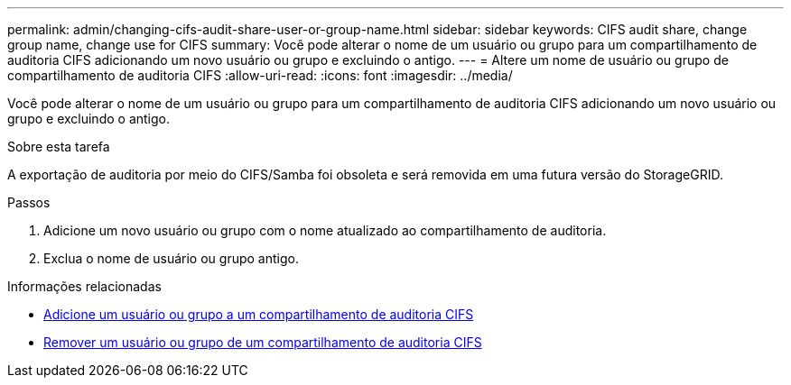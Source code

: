 ---
permalink: admin/changing-cifs-audit-share-user-or-group-name.html 
sidebar: sidebar 
keywords: CIFS audit share, change group name, change use for CIFS 
summary: Você pode alterar o nome de um usuário ou grupo para um compartilhamento de auditoria CIFS adicionando um novo usuário ou grupo e excluindo o antigo. 
---
= Altere um nome de usuário ou grupo de compartilhamento de auditoria CIFS
:allow-uri-read: 
:icons: font
:imagesdir: ../media/


[role="lead"]
Você pode alterar o nome de um usuário ou grupo para um compartilhamento de auditoria CIFS adicionando um novo usuário ou grupo e excluindo o antigo.

.Sobre esta tarefa
A exportação de auditoria por meio do CIFS/Samba foi obsoleta e será removida em uma futura versão do StorageGRID.

.Passos
. Adicione um novo usuário ou grupo com o nome atualizado ao compartilhamento de auditoria.
. Exclua o nome de usuário ou grupo antigo.


.Informações relacionadas
* xref:adding-user-or-group-to-cifs-audit-share.adoc[Adicione um usuário ou grupo a um compartilhamento de auditoria CIFS]
* xref:removing-user-or-group-from-cifs-audit-share.adoc[Remover um usuário ou grupo de um compartilhamento de auditoria CIFS]

